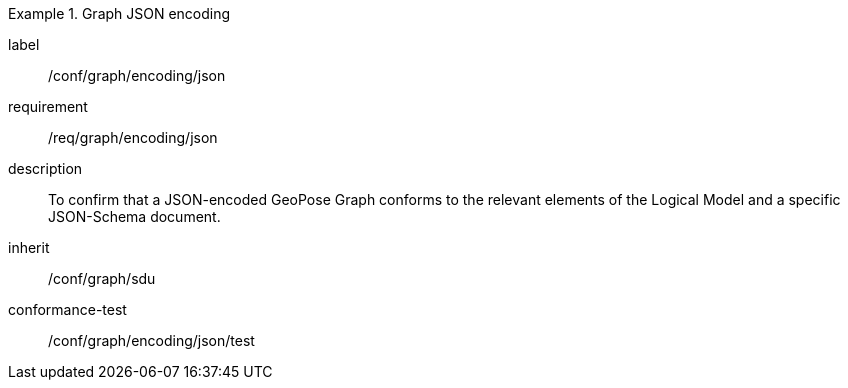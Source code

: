
[conformance_class]
.Graph JSON encoding
====
[%metadata]
label:: /conf/graph/encoding/json
requirement:: /req/graph/encoding/json
description:: To confirm that a JSON-encoded GeoPose Graph conforms to the relevant elements of the Logical Model and a specific JSON-Schema document.
inherit:: /conf/graph/sdu

conformance-test:: /conf/graph/encoding/json/test
====
